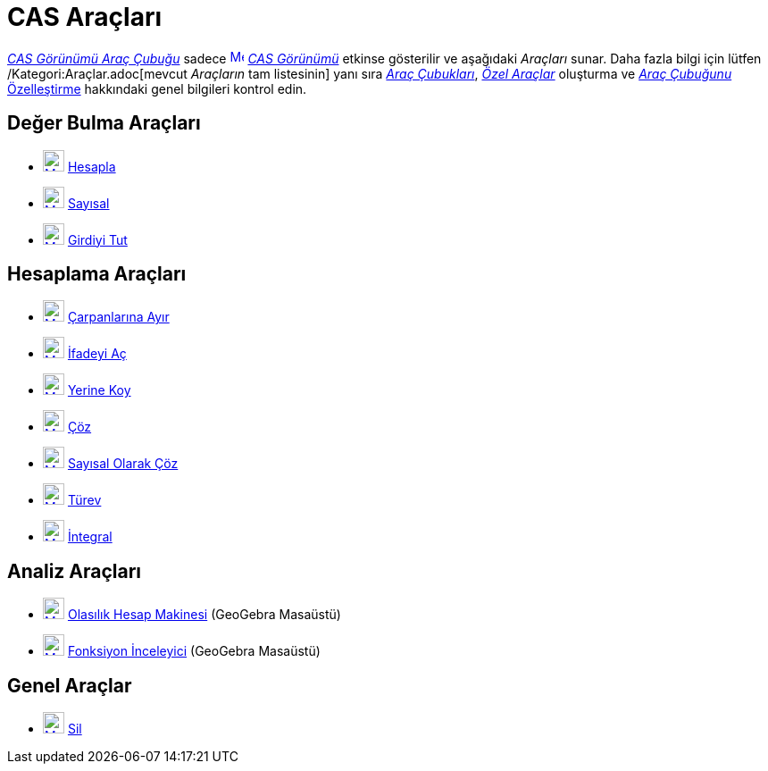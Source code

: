= CAS Araçları
:page-en: tools/CAS_Tools
ifdef::env-github[:imagesdir: /tr/modules/ROOT/assets/images]

xref:/CAS_Görünümü.adoc[_CAS Görünümü Araç Çubuğu_] sadece xref:/CAS_View.adoc[image:16px-Menu_view_cas.svg.png[Menu
view cas.svg,width=16,height=16]] _xref:/CAS_Görünümü.adoc[CAS Görünümü]_ etkinse gösterilir ve aşağıdaki _Araçları_
sunar. Daha fazla bilgi için lütfen /Kategori:Araçlar.adoc[mevcut _Araçların_ tam listesinin] yanı sıra
xref:/Araç_Çubuğu.adoc[_Araç Çubukları_], _xref:/Özel_Araçlar.adoc[Özel Araçlar]_ oluşturma ve
xref:/Araç_Çubuğu.adoc[_Araç Çubuğunu_ Özelleştirme] hakkındaki genel bilgileri kontrol edin.

== Değer Bulma Araçları

* xref:/Evaluate_Tool.adoc[image:24px-Mode_evaluate.svg.png[Mode evaluate.svg,width=24,height=24]]
xref:/tools/Hesapla.adoc[Hesapla]
* xref:/Numeric_Tool.adoc[image:24px-Mode_numeric.svg.png[Mode numeric.svg,width=24,height=24]]
xref:/tools/Sayısal.adoc[Sayısal]
* xref:/Keep_Input_Tool.adoc[image:24px-Mode_keepinput.svg.png[Mode keepinput.svg,width=24,height=24]]
xref:/tools/Girdiyi_Tut.adoc[Girdiyi Tut]

== Hesaplama Araçları

* xref:/Factor_Tool.adoc[image:24px-Mode_factor.svg.png[Mode factor.svg,width=24,height=24]]
xref:/tools/Çarpanlarına_Ayır.adoc[Çarpanlarına Ayır]
* xref:/Expand_Tool.adoc[image:24px-Mode_expand.svg.png[Mode expand.svg,width=24,height=24]]
xref:/tools/İfadeyi_Aç.adoc[İfadeyi Aç]
* xref:/Substitute_Tool.adoc[image:24px-Mode_substitute.svg.png[Mode substitute.svg,width=24,height=24]]
xref:/tools/Yerine_Koy.adoc[Yerine Koy]
* xref:/Solve_Tool.adoc[image:24px-Mode_solve.svg.png[Mode solve.svg,width=24,height=24]] xref:/tools/Çöz.adoc[Çöz]
* xref:/Solve_Numerically_Tool.adoc[image:24px-Mode_nsolve.svg.png[Mode nsolve.svg,width=24,height=24]]
xref:/tools/Sayısal_Olarak_Çöz.adoc[Sayısal Olarak Çöz]
* xref:/Derivative_Tool.adoc[image:24px-Mode_derivative.svg.png[Mode derivative.svg,width=24,height=24]]
xref:/tools/Türev.adoc[Türev]
* xref:/Integral_Tool.adoc[image:24px-Mode_integral.svg.png[Mode integral.svg,width=24,height=24]]
xref:/tools/İntegral.adoc[İntegral]

== Analiz Araçları

* xref:/Probability_Calculator.adoc[image:24px-Mode_probabilitycalculator.svg.png[Mode
probabilitycalculator.svg,width=24,height=24]] xref:/Olasılık_Hesap_Makinesi.adoc[Olasılık Hesap Makinesi] (GeoGebra
Masaüstü)
* xref:/Function_Inspector_Tool.adoc[image:24px-Mode_functioninspector.svg.png[Mode
functioninspector.svg,width=24,height=24]] xref:/tools/Fonksiyon_İnceleyici.adoc[Fonksiyon İnceleyici] (GeoGebra
Masaüstü)

== Genel Araçlar

* xref:/Delete_Tool.adoc[image:24px-Mode_delete.svg.png[Mode delete.svg,width=24,height=24]] xref:/tools/Sil.adoc[Sil]
